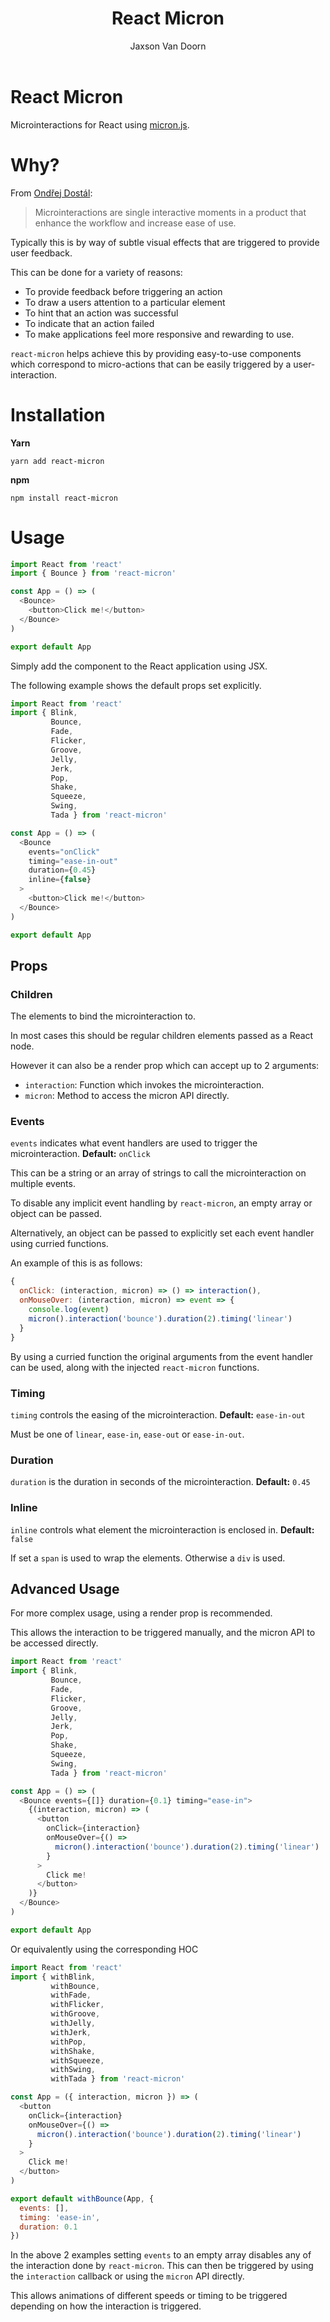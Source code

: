 
#+TITLE:    React Micron
#+AUTHOR:	Jaxson Van Doorn
#+EMAIL:	jaxson.vandoorn@gmail.com
#+OPTIONS:  num:nil toc:nil

* React Micron

[[https://github.com/woofers/react-yat/actions][https://github.com/woofers/react-micron/workflows/build/badge.svg]] [[https://www.npmjs.com/package/react-yat][https://david-dm.org/woofers/react-micron.svg]] [[https://www.npmjs.com/package/react-yat][https://badge.fury.io/js/react-micron.svg]] [[https://www.npmjs.com/package/react-yat][https://img.shields.io/npm/dt/react-micron.svg]] [[https://github.com/woofers/react-yat/blob/master/LICENSE][https://img.shields.io/npm/l/react-micron.svg]]

Microinteractions for React using [[https://webkul.github.io/micron/][micron.js]].
* Why?

From [[https://www.toptal.com/designers/product-design/microinteractions-better-ux][Ondřej Dostál]]:

#+BEGIN_QUOTE
Microinteractions are single interactive moments in a product
that enhance the workflow and increase ease of use.
#+END_QUOTE

Typically this is by way of subtle visual effects that are triggered to provide user feedback.

This can be done for a variety of reasons:

- To provide feedback before triggering an action
- To draw a users attention to a particular element
- To hint that an action was successful
- To indicate that an action failed
- To make applications feel more responsive and rewarding to use.

~react-micron~ helps achieve this by providing easy-to-use components
which correspond to micro-actions that can be easily triggered by a user-interaction.

* Installation

*Yarn*
#+BEGIN_SRC
yarn add react-micron
#+END_SRC

*npm*
#+BEGIN_SRC
npm install react-micron
#+END_SRC

* Usage

#+BEGIN_SRC js
import React from 'react'
import { Bounce } from 'react-micron'

const App = () => (
  <Bounce>
    <button>Click me!</button>
  </Bounce>
)

export default App
#+END_SRC

Simply add the component to the React application using JSX.

The following example shows the default props set explicitly.

#+BEGIN_SRC js
import React from 'react'
import { Blink,
         Bounce,
         Fade,
         Flicker,
         Groove,
         Jelly,
         Jerk,
         Pop,
         Shake,
         Squeeze,
         Swing,
         Tada } from 'react-micron'

const App = () => (
  <Bounce
    events="onClick"
    timing="ease-in-out"
    duration={0.45}
    inline={false}
  >
    <button>Click me!</button>
  </Bounce>
)

export default App
#+END_SRC

** Props
*** Children
The elements to bind the microinteraction to.

In most cases this should be regular children elements passed as a React node.

However it can also be a render prop which can accept up to 2 arguments:

- ~interaction~: Function which invokes the microinteraction.
- ~micron~: Method to access the micron API directly.

*** Events

~events~ indicates what event handlers are used to trigger the microinteraction.  *Default:* ~onClick~

This can be a string or an array of strings to call the microinteraction on multiple events.  

To disable any implicit event handling by ~react-micron~, an empty array or object can be passed.

Alternatively, an object can be passed to explicitly set each event handler using curried functions.

An example of this is as follows:

#+BEGIN_SRC js
{
  onClick: (interaction, micron) => () => interaction(),
  onMouseOver: (interaction, micron) => event => {
    console.log(event)
    micron().interaction('bounce').duration(2).timing('linear')
  }
}
#+END_SRC

By using a curried function the original arguments from the event handler can be used, along with the injected ~react-micron~ functions.

*** Timing

~timing~ controls the easing of the microinteraction.  *Default:* ~ease-in-out~

Must be one of ~linear~, ~ease-in~, ~ease-out~ or ~ease-in-out~.

*** Duration

~duration~ is the duration in seconds of the microinteraction.  *Default:* ~0.45~

*** Inline

~inline~ controls what element the microinteraction is enclosed in. *Default:* ~false~

If set a ~span~ is used to wrap the elements.  Otherwise a ~div~ is used.

** Advanced Usage

For more complex usage, using a render prop is recommended.

This allows the interaction to be triggered manually, and the micron API to be accessed directly.

#+BEGIN_SRC js
import React from 'react'
import { Blink,
         Bounce,
         Fade,
         Flicker,
         Groove,
         Jelly,
         Jerk,
         Pop,
         Shake,
         Squeeze,
         Swing,
         Tada } from 'react-micron'

const App = () => (
  <Bounce events={[]} duration={0.1} timing="ease-in">
    {(interaction, micron) => (
      <button
        onClick={interaction}
        onMouseOver={() =>
          micron().interaction('bounce').duration(2).timing('linear')
        }
      >
        Click me!
      </button>
    )}
  </Bounce>
)

export default App
#+END_SRC

Or equivalently using the corresponding HOC

#+BEGIN_SRC js
import React from 'react'
import { withBlink,
         withBounce,
         withFade,
         withFlicker,
         withGroove,
         withJelly,
         withJerk,
         withPop,
         withShake,
         withSqueeze,
         withSwing,
         withTada } from 'react-micron'

const App = ({ interaction, micron }) => (
  <button
    onClick={interaction}
    onMouseOver={() =>
      micron().interaction('bounce').duration(2).timing('linear')
    }
  >
    Click me!
  </button>
)

export default withBounce(App, {
  events: [],
  timing: 'ease-in',
  duration: 0.1
})
#+END_SRC

In the above 2 examples setting ~events~ to an empty array disables any of the interaction
done by ~react-micron~.  This can then be triggered by using the ~interaction~ callback or using the ~micron~ API directly.

This allows animations of different speeds or timing to be triggered depending on how the interaction is triggered.
